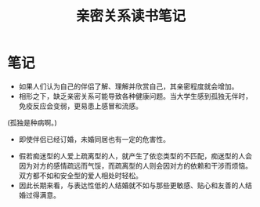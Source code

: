 #+TITLE: 亲密关系读书笔记

* 笔记
- 如果人们认为自己的伴侣了解、理解并欣赏自己，其亲密程度就会增加。
- 相形之下，缺乏亲密关系可能导致各种健康问题。当大学生感到孤独无伴时，免疫反应会变弱，更易患上感冒和流感。
(孤独是种病啊。)
- 即使伴侣已经订婚，未婚同居也有一定的危害性。
[[http://q.qxgzone.com/static/img/亲密关系_依恋类型.png]]
- 假若痴迷型的人爱上疏离型的人，就产生了依恋类型的不匹配，痴迷型的人会因为对方的感情疏远而气馁，而疏离型的人则会因对方的依赖和干涉而烦恼。双方都不如和安全型的爱人相处时轻松。
- 因此长期来看，与表达性低的人结婚就不如与那些更敏感、贴心和友善的人结婚过得满意。
